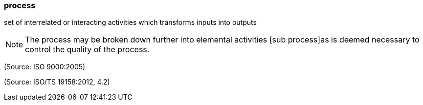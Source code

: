 === process

set of interrelated or interacting activities which transforms inputs into outputs

NOTE: The process may be broken down further into elemental activities [sub process]as is deemed necessary to control the quality of the process.

(Source: ISO 9000:2005)

(Source: ISO/TS 19158:2012, 4.2)

